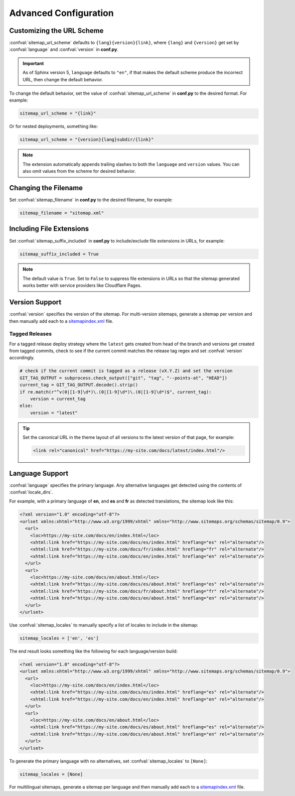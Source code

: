 Advanced Configuration
======================

.. _configuration_customizing_url_scheme:

Customizing the URL Scheme
^^^^^^^^^^^^^^^^^^^^^^^^^^

:confval:`sitemap_url_scheme` defaults to ``{lang}{version}{link}``, where ``{lang}`` and ``{version}`` get set by :confval:`language` and :confval:`version` in **conf.py**.

.. important:: As of Sphinx version 5, ``language`` defaults to ``"en"``, if that
   makes the default scheme produce the incorrect URL, then change the default behavior.

To change the default behavior, set the value of :confval:`sitemap_url_scheme` in **conf.py** to the
desired format. For example:

.. code-block:: python

   sitemap_url_scheme = "{link}"

Or for nested deployments, something like:

.. code-block:: python

   sitemap_url_scheme = "{version}{lang}subdir/{link}"

.. note:: The extension automatically appends trailing slashes to both the ``language`` and ``version`` values.
   You can also omit values from the scheme for desired behavior.


.. _configuration_changing_filename:

Changing the Filename
^^^^^^^^^^^^^^^^^^^^^

Set :confval:`sitemap_filename` in **conf.py** to the desired filename, for example:

.. code-block:: python

   sitemap_filename = "sitemap.xml"

.. _configuration_including_suffix:

Including File Extensions
^^^^^^^^^^^^^^^^^^^^^^^^^

Set :confval:`sitemap_suffix_included` in **conf.py** to include/exclude file extensions in URLs, for example:

.. code-block:: python

   sitemap_suffix_included = True

.. note:: The default value is ``True``. Set to ``False`` to suppress file extensions in URLs so that the sitemap
   generated works better with service providers like Cloudflare Pages.

Version Support
^^^^^^^^^^^^^^^

:confval:`version` specifies the version of the sitemap.
For multi-version sitemaps, generate a sitemap per version and then manually add each to a `sitemapindex.xml`_ file.

Tagged Releases
~~~~~~~~~~~~~~~

For a tagged release deploy strategy where the ``latest`` gets created from head of the branch and versions get created from tagged commits, check to see if the current commit matches the release tag regex and set :confval:`version` accordingly.

.. code-block:: python

   # check if the current commit is tagged as a release (vX.Y.Z) and set the version
   GIT_TAG_OUTPUT = subprocess.check_output(["git", "tag", "--points-at", "HEAD"])
   current_tag = GIT_TAG_OUTPUT.decode().strip()
   if re.match(r"^v(0|[1-9]\d*)\.(0|[1-9]\d*)\.(0|[1-9]\d*)$", current_tag):
       version = current_tag
   else:
       version = "latest"

.. tip:: Set the canonical URL in the theme layout of all versions to the latest version of that page, for example:

   .. code-block:: html

      <link rel="canonical" href="https://my-site.com/docs/latest/index.html"/>

.. _configuration_supporting_multiple_languages:

Language Support
^^^^^^^^^^^^^^^^

:confval:`language` specifies the primary language. Any alternative languages get detected using the contents of :confval:`locale_dirs`.

For example, with a primary language of **en**, and **es** and **fr** as detected translations, the sitemap look like this:

.. code-block:: xml

   <?xml version="1.0" encoding="utf-8"?>
   <urlset xmlns:xhtml="http://www.w3.org/1999/xhtml" xmlns="http://www.sitemaps.org/schemas/sitemap/0.9">
     <url>
       <loc>https://my-site.com/docs/en/index.html</loc>
       <xhtml:link href="https://my-site.com/docs/es/index.html" hreflang="es" rel="alternate"/>
       <xhtml:link href="https://my-site.com/docs/fr/index.html" hreflang="fr" rel="alternate"/>
       <xhtml:link href="https://my-site.com/docs/en/index.html" hreflang="en" rel="alternate"/>
     </url>
     <url>
       <loc>https://my-site.com/docs/en/about.html</loc>
       <xhtml:link href="https://my-site.com/docs/es/about.html" hreflang="es" rel="alternate"/>
       <xhtml:link href="https://my-site.com/docs/fr/about.html" hreflang="fr" rel="alternate"/>
       <xhtml:link href="https://my-site.com/docs/en/about.html" hreflang="en" rel="alternate"/>
     </url>
   </urlset>

Use :confval:`sitemap_locales` to manually specify a list of locales to include in the sitemap:

.. code-block:: python

   sitemap_locales = ['en', 'es']

The end result looks something like the following for each language/version build:

.. code-block:: xml

   <?xml version="1.0" encoding="utf-8"?>
   <urlset xmlns:xhtml="http://www.w3.org/1999/xhtml" xmlns="http://www.sitemaps.org/schemas/sitemap/0.9">
     <url>
       <loc>https://my-site.com/docs/en/index.html</loc>
       <xhtml:link href="https://my-site.com/docs/es/index.html" hreflang="es" rel="alternate"/>
       <xhtml:link href="https://my-site.com/docs/en/index.html" hreflang="en" rel="alternate"/>
     </url>
     <url>
       <loc>https://my-site.com/docs/en/about.html</loc>
       <xhtml:link href="https://my-site.com/docs/es/about.html" hreflang="es" rel="alternate"/>
       <xhtml:link href="https://my-site.com/docs/en/about.html" hreflang="en" rel="alternate"/>
     </url>
   </urlset>

To generate the primary language with no alternatives, set :confval:`sitemap_locales` to ``[None]``:

.. code-block:: python

   sitemap_locales = [None]

For multilingual sitemaps, generate a sitemap per language and then manually add each to a `sitemapindex.xml`_ file.

.. _sitemapindex.xml: https://support.google.com/webmasters/answer/75712?hl=en
.. _sitemaps.org: https://www.sitemaps.org/protocol.html
